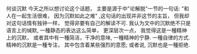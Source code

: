 #+AUTHOR: vincent
#+EMAIL: xiaojiehao123@gmail.com
#+DATE: <2018-04-30 Mon>
#+TITLE:
#+TAGS: 
#+LAYOUT: post
#+CATEGORIES: 

何谈沉默
今天之所以想讨论这个话题， 主要是源于<<查>>中"论解脱"一节的一句话: "和人在一起生活很难， 因为沉默如此之难" ,这句话的出现并非这节的主旨， 但我却对这句话情有独钟一样， 觉得非要有自己的解读不可.
我认为文中的沉默绝不只是语言上的缄默, 一種静态的表达这么简单， 更深层次一点， 我觉得这是一種精神上的沉默， 或者其中有一種简洁，干净的意味, 一種精神的宁静. 一種自律的方式. 精神的沉默是一種专注， 其中包含着某些强烈的意愿; 或者说, 沉默也是一種拒绝. 

